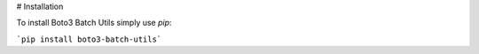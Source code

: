 # Installation

To install Boto3 Batch Utils simply use `pip`:

```pip install boto3-batch-utils```

